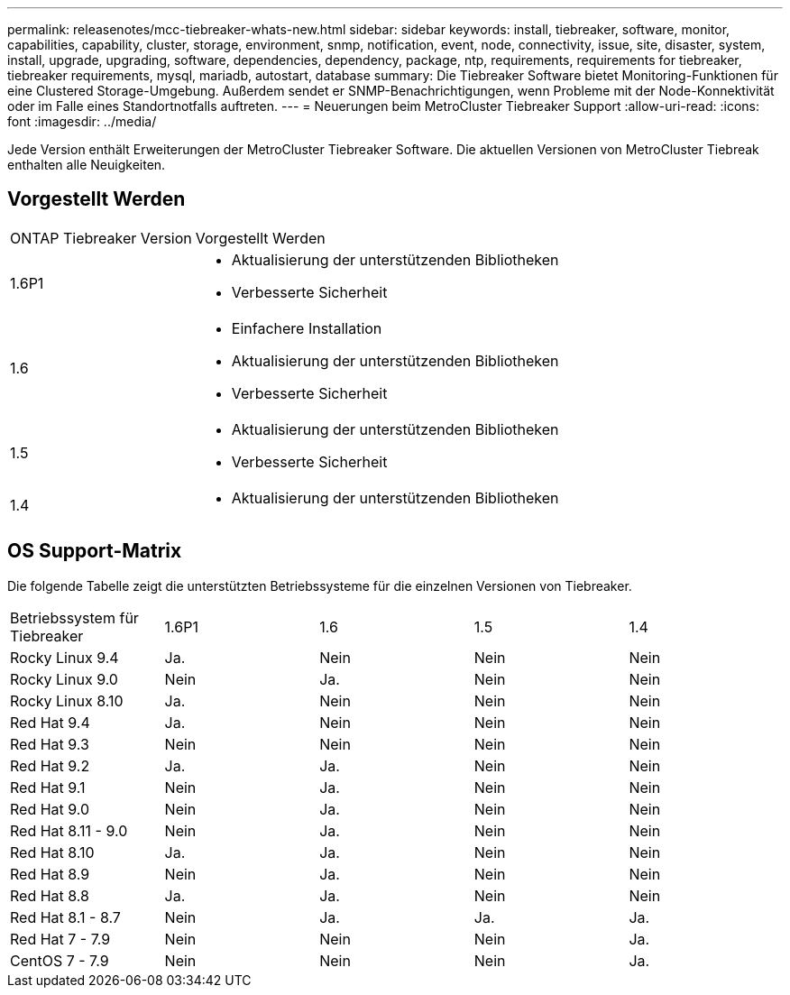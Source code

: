 ---
permalink: releasenotes/mcc-tiebreaker-whats-new.html 
sidebar: sidebar 
keywords: install, tiebreaker, software, monitor, capabilities, capability, cluster, storage, environment, snmp, notification, event, node, connectivity, issue, site, disaster, system, install, upgrade, upgrading, software, dependencies, dependency, package, ntp, requirements, requirements for tiebreaker, tiebreaker requirements, mysql, mariadb, autostart, database 
summary: Die Tiebreaker Software bietet Monitoring-Funktionen für eine Clustered Storage-Umgebung. Außerdem sendet er SNMP-Benachrichtigungen, wenn Probleme mit der Node-Konnektivität oder im Falle eines Standortnotfalls auftreten. 
---
= Neuerungen beim MetroCluster Tiebreaker Support
:allow-uri-read: 
:icons: font
:imagesdir: ../media/


[role="lead lead"]
Jede Version enthält Erweiterungen der MetroCluster Tiebreaker Software. Die aktuellen Versionen von MetroCluster Tiebreak enthalten alle Neuigkeiten.



== Vorgestellt Werden

[cols="25,75"]
|===


| ONTAP Tiebreaker Version | Vorgestellt Werden 


 a| 
1.6P1
 a| 
* Aktualisierung der unterstützenden Bibliotheken
* Verbesserte Sicherheit




 a| 
1.6
 a| 
* Einfachere Installation
* Aktualisierung der unterstützenden Bibliotheken
* Verbesserte Sicherheit




 a| 
1.5
 a| 
* Aktualisierung der unterstützenden Bibliotheken
* Verbesserte Sicherheit




 a| 
1.4
 a| 
* Aktualisierung der unterstützenden Bibliotheken


|===


== OS Support-Matrix

Die folgende Tabelle zeigt die unterstützten Betriebssysteme für die einzelnen Versionen von Tiebreaker.

|===


| Betriebssystem für Tiebreaker | 1.6P1 | 1.6 | 1.5 | 1.4 


 a| 
Rocky Linux 9.4
 a| 
Ja.
 a| 
Nein
 a| 
Nein
 a| 
Nein



 a| 
Rocky Linux 9.0
 a| 
Nein
 a| 
Ja.
 a| 
Nein
 a| 
Nein



 a| 
Rocky Linux 8.10
 a| 
Ja.
 a| 
Nein
 a| 
Nein
 a| 
Nein



 a| 
Red Hat 9.4
 a| 
Ja.
 a| 
Nein
 a| 
Nein
 a| 
Nein



 a| 
Red Hat 9.3
 a| 
Nein
 a| 
Nein
 a| 
Nein
 a| 
Nein



 a| 
Red Hat 9.2
 a| 
Ja.
 a| 
Ja.
 a| 
Nein
 a| 
Nein



 a| 
Red Hat 9.1
 a| 
Nein
 a| 
Ja.
 a| 
Nein
 a| 
Nein



 a| 
Red Hat 9.0
 a| 
Nein
 a| 
Ja.
 a| 
Nein
 a| 
Nein



 a| 
Red Hat 8.11 - 9.0
 a| 
Nein
 a| 
Ja.
 a| 
Nein
 a| 
Nein



 a| 
Red Hat 8.10
 a| 
Ja.
 a| 
Ja.
 a| 
Nein
 a| 
Nein



 a| 
Red Hat 8.9
 a| 
Nein
 a| 
Ja.
 a| 
Nein
 a| 
Nein



 a| 
Red Hat 8.8
 a| 
Ja.
 a| 
Ja.
 a| 
Nein
 a| 
Nein



 a| 
Red Hat 8.1 - 8.7
 a| 
Nein
 a| 
Ja.
 a| 
Ja.
 a| 
Ja.



 a| 
Red Hat 7 - 7.9
 a| 
Nein
 a| 
Nein
 a| 
Nein
 a| 
Ja.



 a| 
CentOS 7 - 7.9
 a| 
Nein
 a| 
Nein
 a| 
Nein
 a| 
Ja.

|===